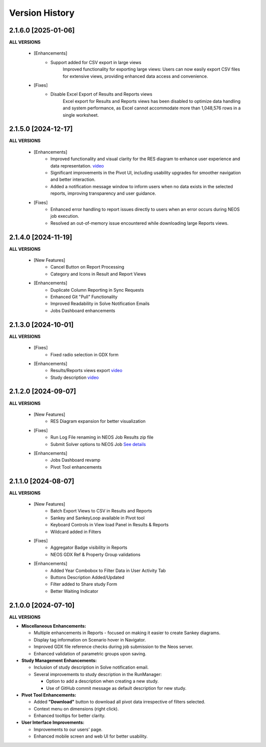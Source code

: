 ################
Version History
################

2.1.6.0 [2025-01-06]
----------------------------

**ALL VERSIONS**

    * [Enhancements]
        * Support added for CSV export in large views
		Improved functionality for exporting large views: Users can now easily export CSV files for extensive views, providing enhanced data access and convenience.

    * [Fixes]
        * Disable Excel Export of Results and Reports views 
		Excel export for Results and Reports views has been disabled to optimize data handling and system performance, as Excel cannot accommodate more than 1,048,576 rows in a single worksheet.


2.1.5.0 [2024-12-17]
----------------------------

**ALL VERSIONS**

    * [Enhancements]
        * Improved functionality and visual clarity for the RES diagram to enhance user experience and data representation. `video <https://kanors-emr.org/vedaonline/videos/RES_DiagramNewFeautes.mp4>`_ 
        * Significant improvements in the Pivot UI, including usability upgrades for smoother navigation and better interaction.
        * Added a notification message window to inform users when no data exists in the selected reports, improving transparency and user guidance.

    * [Fixes]
        * Enhanced error handling to report issues directly to users when an error occurs during NEOS job execution.
        * Resolved an out-of-memory issue encountered while downloading large Reports views.


2.1.4.0 [2024-11-19]
----------------------------

**ALL VERSIONS**

    * [New Features]
        * Cancel Button on Report Processing
        * Category and Icons in Result and Report Views 

    * [Enhancements]
        * Duplicate Column Reporting in Sync Requests
        * Enhanced Git "Pull" Functionality
        * Improved Readability in Solve Notification Emails
        * Jobs Dashboard enhancements


2.1.3.0 [2024-10-01]
----------------------------

**ALL VERSIONS**

    * [Fixes]
        * Fixed radio selection in GDX form

    * [Enhancements]
        * Results/Reports views export `video <https://kanors-emr.org/vedaonline/videos/Results&ReportsViewsExportAndDownloadViaJobsDashboard.mp4>`_
        * Study description `video <https://kanors-emr.org/vedaonline/videos/StudyDescriptionUseLastCommitMessage.mp4>`_


2.1.2.0 [2024-09-07]
----------------------------

**ALL VERSIONS**

    * [New Features]
        * RES Diagram expansion for better visualization

    * [Fixes]
        * Run Log File renaming in NEOS Job Results zip file
        * Submit Solver options to NEOS Job `See details <https://forum.kanors-emr.org/showthread.php?tid=1437&pid=7690#pid7690>`_

    * [Enhancements]
        * Jobs Dashboard revamp
        * Pivot Tool enhancements


2.1.1.0 [2024-08-07]
----------------------------

**ALL VERSIONS**

    * [New Features]
        * Batch Export Views to CSV in Results and Reports
        * Sankey and SankeyLoop available in Pivot tool
        * Keyboard Controls in View load Panel in Results & Reports
        * Wildcard added in Filters

    * [Fixes]
        * Aggregator Badge visibility in Reports
        * NEOS GDX Ref & Property Group validations

    * [Enhancements]
        * Added Year Combobox to Filter Data in User Activity Tab
        * Buttons Description Added/Updated
        * Filter added to Share study Form
        * Better Waiting Indicator   


2.1.0.0 [2024-07-10]
----------------------------

**ALL VERSIONS**

- **Miscellaneous Enhancements:**

  - Multiple enhancements in Reports - focused on making it easier to create Sankey diagrams.
  - Display tag information on Scenario hover in Navigator.
  - Improved GDX file reference checks during job submission to the Neos server.
  - Enhanced validation of parametric groups upon saving.

- **Study Management Enhancements:**

  - Inclusion of study description in Solve notification email.
  - Several improvements to study description in the RunManager:

    - Option to add a description when creating a new study.
    - Use of GitHub commit message as default description for new study.

- **Pivot Tool Enhancements:**

  - Added **"Download"** button to download all pivot data irrespective of filters selected.
  - Context menu on dimensions (right click).
  - Enhanced tooltips for better clarity.

- **User Interface Improvements:**

  - Improvements to our users' page.
  - Enhanced mobile screen and web UI for better usability.
